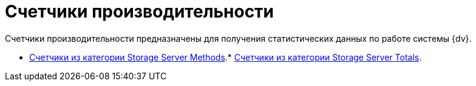= Счетчики производительности

Счетчики производительности предназначены для получения статистических данных по работе системы {dv}.

* xref:Performance_Counters_Category_StorageServerMethods.adoc[Счетчики из категории Storage Server Methods].* xref:Performance_Counters_Category_StorageServerTotals.adoc[Счетчики из категории Storage Server Totals].

